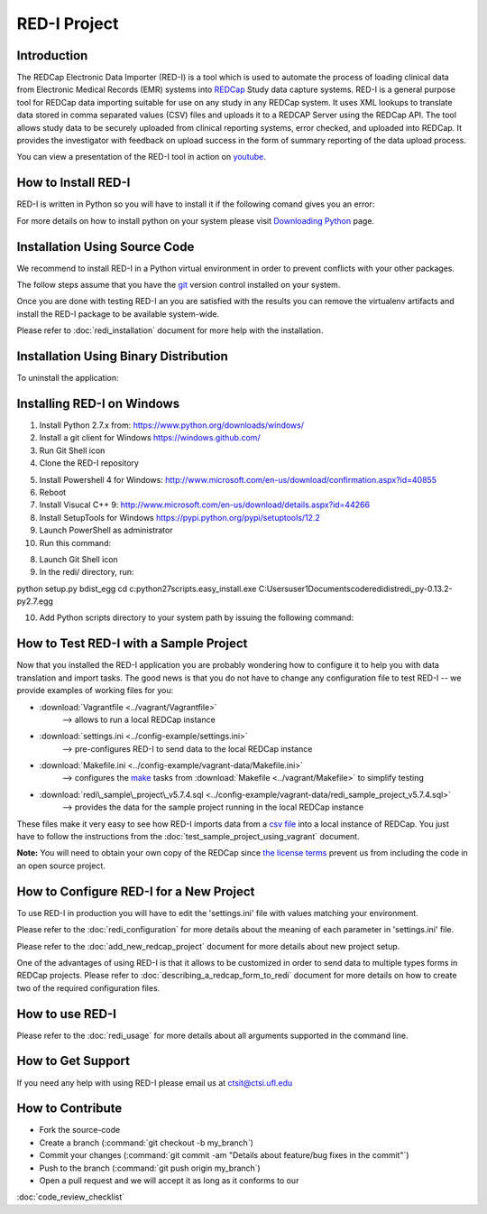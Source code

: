 RED-I Project
=============

.. figure:: https://zenodo.org/badge/doi/10.5281/zenodo.10014.png
   :alt: .

Introduction
------------

The REDCap Electronic Data Importer (RED-I) is a tool which is used to
automate the process of loading clinical data from Electronic Medical
Records (EMR) systems into `REDCap <http://www.project-redcap.org/>`__
Study data capture systems. RED-I is a general purpose tool for REDCap
data importing suitable for use on any study in any REDCap system. It
uses XML lookups to translate data stored in comma separated values
(CSV) files and uploads it to a REDCAP Server using the REDCap API. The
tool allows study data to be securely uploaded from clinical reporting
systems, error checked, and uploaded into REDCap. It provides the
investigator with feedback on upload success in the form of summary
reporting of the data upload process.

You can view a presentation of the RED-I tool in action on
`youtube <https://www.youtube.com/watch?v=0x04y5SNPL8&feature=youtu.be>`__.

How to Install RED-I
--------------------

RED-I is written in Python so you will have to install it if the
following comand gives you an error:

.. raw:: html

   <pre>
   $ python --version
   Python 2.7.5
   </pre>

For more details on how to install python on your system please visit
`Downloading
Python <https://wiki.python.org/moin/BeginnersGuide/Download>`__ page.

Installation Using Source Code
------------------------------------

We recommend to install RED-I in a Python virtual environment in order
to prevent conflicts with your other packages.

.. raw:: html

   <pre>
      $ wget https://bootstrap.pypa.io/get-pip.py
      $ python get-pip.py
   </pre>

The follow steps assume that you have the
`git <http://git-scm.com/book/en/Getting-Started-Installing-Git>`__
version control installed on your system.

.. raw:: html

   <pre>
      $ git clone https://github.com/ctsit/redi.git redi
      $ cd redi
      $ sudo pip install virtualenv
      $ virtualenv venv
      $ source venv/bin/activate
      $ make && make install
   </pre>

Once you are done with testing RED-I an you are satisfied with the
results you can remove the virtualenv artifacts and install the RED-I
package to be available system-wide.

.. raw:: html

   <pre>
      $ deactivate
      $ rm -rf venv/
      $ make && make install
   </pre>

Please refer to :doc:`redi_installation` document for more help
with the installation.

Installation Using Binary Distribution
--------------------------------------------

.. raw:: html

   <pre>
      $ pip install redi
   </pre>

To uninstall the application:

.. raw:: html

   <pre>
      $ pip uninstall redi
   </pre>

.. seealso:: http://pip.readthedocs.org/en/latest/reference/pip.html

Installing RED-I on Windows
----------------------------

1. Install Python 2.7.x from: https://www.python.org/downloads/windows/
2. Install a git client for Windows https://windows.github.com/
3. Run Git Shell icon
4. Clone the RED-I repository

.. raw:: html

   <pre>
      git clone https://github.com/ctsit/redi.git
   </pre>

5. Install Powershell 4 for Windows:
   http://www.microsoft.com/en-us/download/confirmation.aspx?id=40855
6. Reboot
7. Install Visucal C++ 9:
   http://www.microsoft.com/en-us/download/details.aspx?id=44266
8. Install SetupTools for Windows https://pypi.python.org/pypi/setuptools/12.2
9. Launch PowerShell as administrator
10. Run this command:

.. raw:: html

   <pre>
      (Invoke-WebRequest https://bootstrap.pypa.io/ez_setup.py).Content | python
   </pre>

8. Launch Git Shell icon
9. In the redi/ directory, run:

python setup.py bdist_egg
cd c:\python27\scripts\
.\easy_install.exe
C:\Users\user1\Documents\code\redi\dist\redi_py-0.13.2-py2.7.egg

10. Add Python scripts directory to your system path by issuing the following command:

.. raw:: html

   <pre>
      set path=%PATH%;c:\python27\scripts
   </pre>


How to Test RED-I with a Sample Project
---------------------------------------

Now that you installed the RED-I application you are probably wondering
how to configure it to help you with data translation and import tasks.
The good news is that you do not have to change any configuration file
to test RED-I -- we provide examples of working files for you:

-  :download:`Vagrantfile <../vagrant/Vagrantfile>`
      --> allows to run a local REDCap instance
-  :download:`settings.ini <../config-example/settings.ini>`
      --> pre-configures RED-I to send data to the local REDCap instance
-  :download:`Makefile.ini <../config-example/vagrant-data/Makefile.ini>`
      --> configures the `make <http://www.gnu.org/software/make/manual/>`__
      tasks from :download:`Makefile <../vagrant/Makefile>` to simplify testing
-  :download:`redi\_sample\_project\_v5.7.4.sql <../config-example/vagrant-data/redi_sample_project_v5.7.4.sql>`
      --> provides the data for the sample project running in the local
      REDCap instance

These files make it very easy to see how RED-I imports data from a `csv
file <config-example/synthetic-lab-data.csv>`__ into a local instance of
REDCap. You just have to follow the instructions from the
:doc:`test_sample_project_using_vagrant` document.

**Note:** You will need to obtain your own copy of the REDCap since `the
license terms <https://redcap.vanderbilt.edu/consortium/participate.php>`__
prevent us from including the code in an open source project.

How to Configure RED-I for a New Project
----------------------------------------

To use RED-I in production you will have to edit the 'settings.ini' file
with values matching your environment.

Please refer to the :doc:`redi_configuration` for
more details about the meaning of each parameter in 'settings.ini' file.

Please refer to the :doc:`add_new_redcap_project` document for more details
about new project setup.

One of the advantages of using RED-I is that it allows to be customized
in order to send data to multiple types forms in REDCap projects. Please
refer to :doc:`describing_a_redcap_form_to_redi` document for more
details on how to create two of the required configuration files.

How to use RED-I
----------------

.. raw:: html

   <pre style="padding: 1em; background: #000; color: #0f0; font: normal 1em Courier, Andale Mono">
   $ redi -c config-example
   </pre>

Please refer to the :doc:`redi_usage` for more
details about all arguments supported in the command line.

How to Get Support
------------------

If you need any help with using RED-I please email us at ctsit@ctsi.ufl.edu

How to Contribute
-----------------

-  Fork the source-code
-  Create a branch (:command:`git checkout -b my_branch`)
-  Commit your changes
   (:command:`git commit -am "Details about feature/bug fixes in the commit"`)
-  Push to the branch (:command:`git push origin my_branch`)
-  Open a pull request and we will accept it as long as it conforms to our
:doc:`code_review_checklist`

